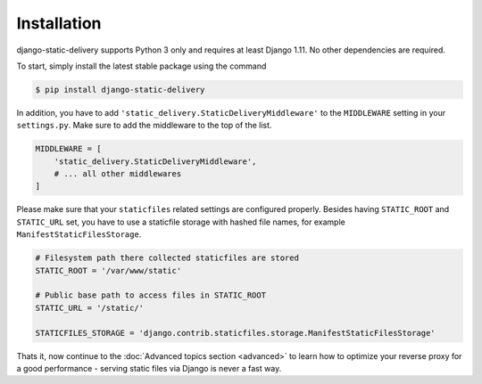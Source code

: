Installation
============

django-static-delivery supports Python 3 only and requires at least Django 1.11.
No other dependencies are required.

To start, simply install the latest stable package using the command

.. code-block:: shell

    $ pip install django-static-delivery


In addition, you have to add ``'static_delivery.StaticDeliveryMiddleware'``
to the ``MIDDLEWARE`` setting in your ``settings.py``. Make sure to add the middleware
to the top of the list.

.. code-block:: python

    MIDDLEWARE = [
        'static_delivery.StaticDeliveryMiddleware',
        # ... all other middlewares
    ]

Please make sure that your ``staticfiles`` related settings are configured properly.
Besides having ``STATIC_ROOT`` and ``STATIC_URL`` set, you have to use a staticfile
storage with hashed file names, for example ``ManifestStaticFilesStorage``.

.. code-block:: python

    # Filesystem path there collected staticfiles are stored
    STATIC_ROOT = '/var/www/static'

    # Public base path to access files in STATIC_ROOT
    STATIC_URL = '/static/'

    STATICFILES_STORAGE = 'django.contrib.staticfiles.storage.ManifestStaticFilesStorage'


Thats it, now continue to the :doc:`Advanced topics section <advanced>` to learn
how to optimize your reverse proxy for a good performance - serving static files
via Django is never a fast way.
